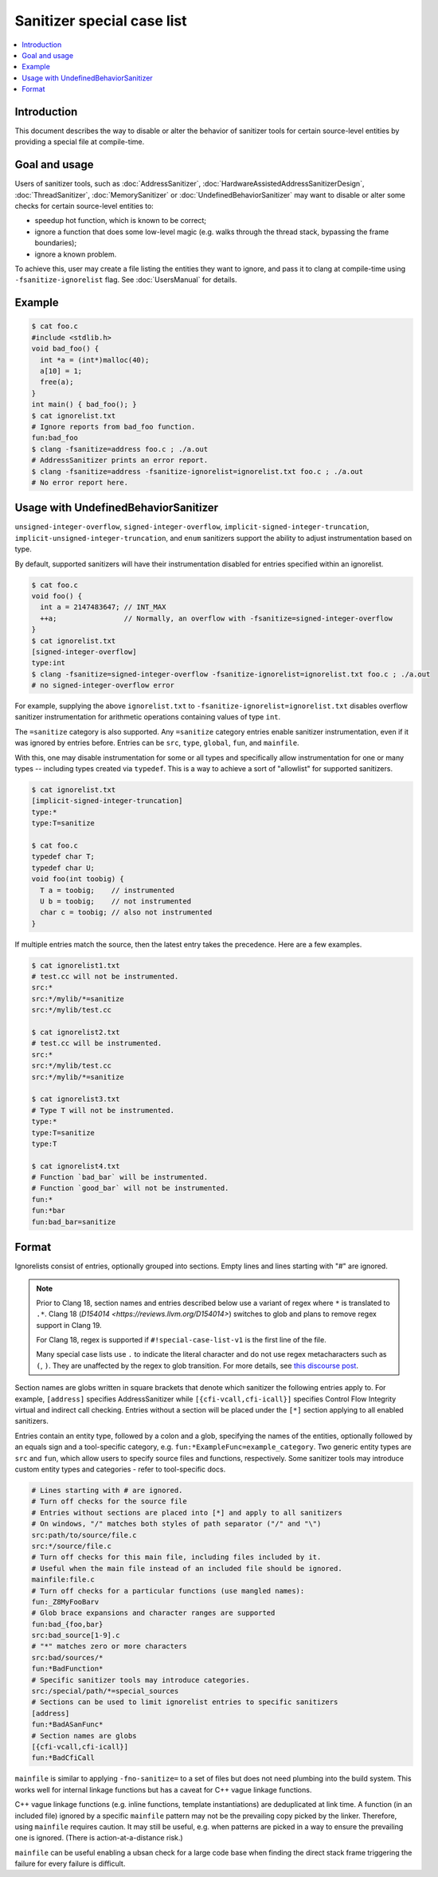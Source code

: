 ===========================
Sanitizer special case list
===========================

.. contents::
   :local:

Introduction
============

This document describes the way to disable or alter the behavior of
sanitizer tools for certain source-level entities by providing a special
file at compile-time.

Goal and usage
==============

Users of sanitizer tools, such as :doc:`AddressSanitizer`,
:doc:`HardwareAssistedAddressSanitizerDesign`, :doc:`ThreadSanitizer`,
:doc:`MemorySanitizer` or :doc:`UndefinedBehaviorSanitizer` may want to disable
or alter some checks for certain source-level entities to:

* speedup hot function, which is known to be correct;
* ignore a function that does some low-level magic (e.g. walks through the
  thread stack, bypassing the frame boundaries);
* ignore a known problem.

To achieve this, user may create a file listing the entities they want to
ignore, and pass it to clang at compile-time using
``-fsanitize-ignorelist`` flag. See :doc:`UsersManual` for details.

Example
=======

.. code-block:: bash

  $ cat foo.c
  #include <stdlib.h>
  void bad_foo() {
    int *a = (int*)malloc(40);
    a[10] = 1;
    free(a);
  }
  int main() { bad_foo(); }
  $ cat ignorelist.txt
  # Ignore reports from bad_foo function.
  fun:bad_foo
  $ clang -fsanitize=address foo.c ; ./a.out
  # AddressSanitizer prints an error report.
  $ clang -fsanitize=address -fsanitize-ignorelist=ignorelist.txt foo.c ; ./a.out
  # No error report here.

Usage with UndefinedBehaviorSanitizer
=====================================

``unsigned-integer-overflow``, ``signed-integer-overflow``,
``implicit-signed-integer-truncation``,
``implicit-unsigned-integer-truncation``, and ``enum`` sanitizers support the
ability to adjust instrumentation based on type.

By default, supported sanitizers will have their instrumentation disabled for
entries specified within an ignorelist.

.. code-block:: bash

  $ cat foo.c
  void foo() {
    int a = 2147483647; // INT_MAX
    ++a;                // Normally, an overflow with -fsanitize=signed-integer-overflow
  }
  $ cat ignorelist.txt
  [signed-integer-overflow]
  type:int
  $ clang -fsanitize=signed-integer-overflow -fsanitize-ignorelist=ignorelist.txt foo.c ; ./a.out
  # no signed-integer-overflow error

For example, supplying the above ``ignorelist.txt`` to
``-fsanitize-ignorelist=ignorelist.txt`` disables overflow sanitizer
instrumentation for arithmetic operations containing values of type ``int``.

The ``=sanitize`` category is also supported. Any ``=sanitize`` category
entries enable sanitizer instrumentation, even if it was ignored by entries
before. Entries can be ``src``, ``type``, ``global``, ``fun``, and
``mainfile``.

With this, one may disable instrumentation for some or all types and
specifically allow instrumentation for one or many types -- including types
created via ``typedef``. This is a way to achieve a sort of "allowlist" for
supported sanitizers.

.. code-block:: bash

  $ cat ignorelist.txt
  [implicit-signed-integer-truncation]
  type:*
  type:T=sanitize

  $ cat foo.c
  typedef char T;
  typedef char U;
  void foo(int toobig) {
    T a = toobig;    // instrumented
    U b = toobig;    // not instrumented
    char c = toobig; // also not instrumented
  }

If multiple entries match the source, then the latest entry takes the
precedence. Here are a few examples.

.. code-block:: bash

  $ cat ignorelist1.txt
  # test.cc will not be instrumented.
  src:*
  src:*/mylib/*=sanitize
  src:*/mylib/test.cc

  $ cat ignorelist2.txt
  # test.cc will be instrumented.
  src:*
  src:*/mylib/test.cc
  src:*/mylib/*=sanitize

  $ cat ignorelist3.txt
  # Type T will not be instrumented.
  type:*
  type:T=sanitize
  type:T

  $ cat ignorelist4.txt
  # Function `bad_bar` will be instrumented.
  # Function `good_bar` will not be instrumented.
  fun:*
  fun:*bar
  fun:bad_bar=sanitize

Format
======

Ignorelists consist of entries, optionally grouped into sections. Empty lines
and lines starting with "#" are ignored.

.. note::

  Prior to Clang 18, section names and entries described below use a variant of
  regex where ``*`` is translated to ``.*``. Clang 18 (`D154014
  <https://reviews.llvm.org/D154014>`) switches to glob and plans to remove
  regex support in Clang 19.

  For Clang 18, regex is supported if ``#!special-case-list-v1`` is the first
  line of the file.

  Many special case lists use ``.`` to indicate the literal character and do
  not use regex metacharacters such as ``(``, ``)``. They are unaffected by the
  regex to glob transition. For more details, see `this discourse post
  <https://discourse.llvm.org/t/use-glob-instead-of-regex-for-specialcaselists/71666>`_.

Section names are globs written in square brackets that denote
which sanitizer the following entries apply to. For example, ``[address]``
specifies AddressSanitizer while ``[{cfi-vcall,cfi-icall}]`` specifies Control
Flow Integrity virtual and indirect call checking. Entries without a section
will be placed under the ``[*]`` section applying to all enabled sanitizers.

Entries contain an entity type, followed by a colon and a glob,
specifying the names of the entities, optionally followed by an equals sign and
a tool-specific category, e.g. ``fun:*ExampleFunc=example_category``.
Two generic entity types are ``src`` and
``fun``, which allow users to specify source files and functions, respectively.
Some sanitizer tools may introduce custom entity types and categories - refer to
tool-specific docs.

.. code-block:: bash

    # Lines starting with # are ignored.
    # Turn off checks for the source file
    # Entries without sections are placed into [*] and apply to all sanitizers
    # On windows, "/" matches both styles of path separator ("/" and "\")
    src:path/to/source/file.c
    src:*/source/file.c
    # Turn off checks for this main file, including files included by it.
    # Useful when the main file instead of an included file should be ignored.
    mainfile:file.c
    # Turn off checks for a particular functions (use mangled names):
    fun:_Z8MyFooBarv
    # Glob brace expansions and character ranges are supported
    fun:bad_{foo,bar}
    src:bad_source[1-9].c
    # "*" matches zero or more characters
    src:bad/sources/*
    fun:*BadFunction*
    # Specific sanitizer tools may introduce categories.
    src:/special/path/*=special_sources
    # Sections can be used to limit ignorelist entries to specific sanitizers
    [address]
    fun:*BadASanFunc*
    # Section names are globs
    [{cfi-vcall,cfi-icall}]
    fun:*BadCfiCall

``mainfile`` is similar to applying ``-fno-sanitize=`` to a set of files but
does not need plumbing into the build system. This works well for internal
linkage functions but has a caveat for C++ vague linkage functions.

C++ vague linkage functions (e.g. inline functions, template instantiations) are
deduplicated at link time. A function (in an included file) ignored by a
specific ``mainfile`` pattern may not be the prevailing copy picked by the
linker. Therefore, using ``mainfile`` requires caution. It may still be useful,
e.g. when patterns are picked in a way to ensure the prevailing one is ignored.
(There is action-at-a-distance risk.)

``mainfile`` can be useful enabling a ubsan check for a large code base when
finding the direct stack frame triggering the failure for every failure is
difficult.
